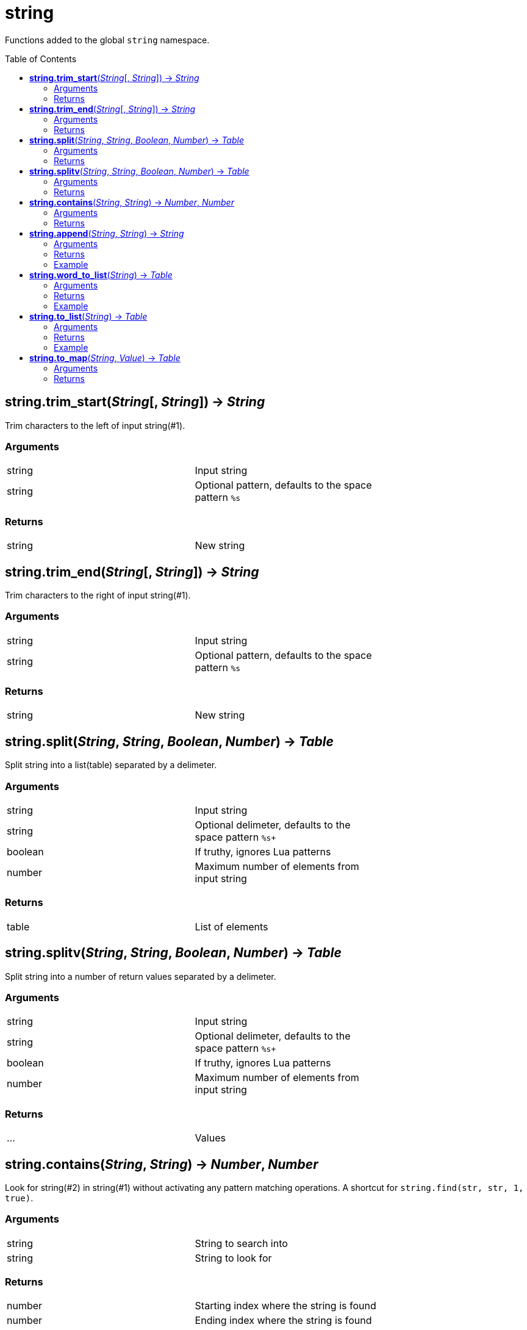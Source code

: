 = string
:toc:
:toc-placement!:

Functions added to the global `string` namespace.

toc::[]

== *string.trim_start*(_String_[, _String_]) -> _String_
Trim characters to the left of input string(#1).

=== Arguments
[width="72%"]
|===
|string| Input string
|string| Optional pattern, defaults to the space pattern `%s`
|===

=== Returns
[width="72%"]
|===
|string |New string
|===
== *string.trim_end*(_String_[, _String_]) -> _String_
Trim characters to the right of input string(#1).

=== Arguments
[width="72%"]
|===
|string| Input string
|string| Optional pattern, defaults to the space pattern `%s`
|===

=== Returns
[width="72%"]
|===
|string |New string
|===
== *string.split*(_String_, _String_, _Boolean_, _Number_) -> _Table_
Split string into a list(table) separated by a delimeter.

=== Arguments
[width="72%"]
|===
|string| Input string
|string| Optional delimeter, defaults to the space pattern `%s+`
|boolean| If truthy, ignores Lua patterns
|number| Maximum number of elements from input string
|===

=== Returns
[width="72%"]
|===
|table| List of elements
|===

== *string.splitv*(_String_, _String_, _Boolean_, _Number_) -> _Table_
Split string into a number of return values separated by a delimeter.

=== Arguments
[width="72%"]
|===
|string| Input string
|string| Optional delimeter, defaults to the space pattern `%s+`
|boolean| If truthy, ignores Lua patterns
|number| Maximum number of elements from input string
|===

=== Returns
[width="72%"]
|===
|...| Values
|===
== *string.contains*(_String_, _String_) -> _Number_, _Number_
Look for string(#2) in string(#1) without activating any pattern matching operations.
A shortcut for `string.find(str, str, 1, true)`.

=== Arguments
[width="72%"]
|===
|string| String to search into
|string| String to look for
|===

=== Returns
[width="72%"]
|===
|number| Starting index where the string is found
|number| Ending index where the string is found
|===
== *string.append*(_String_, _String_) -> _String_
Append newline plus argument #2 string to argument #1 string.

=== Arguments
[width="72%"]
|===
|string| Original string
|string| String to append
|===

=== Returns
[width="72%"]
|===
|string| New string
|===

=== Example
----
local s = 'one'
local x = s:append'two'
assert(x=='one\ntwo')
----

== *string.word_to_list*(_String_) -> _Table_
Create a new table(list) where each alphanumeric sequence of argument #1 is a value in the list.

=== Arguments
[width="72%"]
|===
|string| Source string
|===

=== Returns
[width="72%"]
|===
|table| New table
|===

=== Example
----
local n = '1# 2! 3.'
local nt = n:word_to_list()
-- nt will contain { "1", "2", "3" }
----

== *string.to_list*(_String_) -> _Table_
Create a new table(list) where each non-space(%S) character of argument #1 is a value in the list.

=== Arguments
[width="72%"]
|===
|string| Source string
|===

=== Returns
[width="72%"]
|===
|table| New table
|===

=== Example
----
local z = 'one\ttwo'
local zt = z:to_list()
-- zt will contain {"one", "two"}
----

== *string.to_map*(_String_, _Value_) -> _Table_
Create a new table(map) where each non-space(%S) character of argument #1 is a key in the map. The second argument is any value to assign to each key, defaults to boolean `true`.

=== Arguments
[width="72%"]
|===
|string| Source string
|any |Value
|===

=== Returns
[width="72%"]
|===
|table| New table
|===
